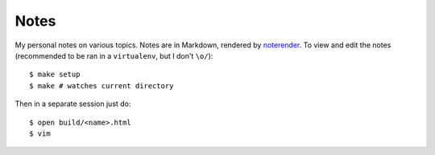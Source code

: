 Notes
=====

My personal notes on various topics. Notes are in Markdown,
rendered by noterender_. To view and edit the notes (recommended
to be ran in a ``virtualenv``, but I don't ``\o/``)::

    $ make setup
    $ make # watches current directory

Then in a separate session just do::

    $ open build/<name>.html
    $ vim

.. _noterender: https://github.com/eugene-eeo/noterender
